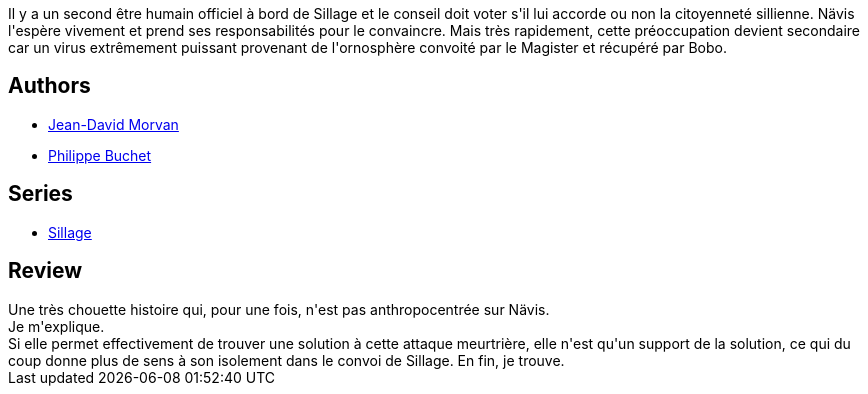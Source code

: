 :jbake-type: post
:jbake-status: published
:jbake-title: Psycholocauste (Sillage #18)
:jbake-tags:  maladie, space-opera,_année_2015,_mois_sept.,_note_4,rayon-bd,read
:jbake-date: 2015-09-29
:jbake-depth: ../../
:jbake-uri: goodreads/books/9782756064857.adoc
:jbake-bigImage: https://i.gr-assets.com/images/S/compressed.photo.goodreads.com/books/1444027192l/26868017._SX98_.jpg
:jbake-smallImage: https://i.gr-assets.com/images/S/compressed.photo.goodreads.com/books/1444027192l/26868017._SX50_.jpg
:jbake-source: https://www.goodreads.com/book/show/26868017
:jbake-style: goodreads goodreads-book

++++
<div class="book-description">
Il y a un second être humain officiel à bord de Sillage et le conseil doit voter s'il lui accorde ou non la citoyenneté sillienne. Nävis l'espère vivement et prend ses responsabilités pour le convaincre. Mais très rapidement, cette préoccupation devient secondaire car un virus extrêmement puissant provenant de l'ornosphère convoité par le Magister et récupéré par Bobo.
</div>
++++


## Authors
* link:../authors/400521.html[Jean-David Morvan]
* link:../authors/400524.html[Philippe Buchet]

## Series
* link:../series/Sillage.html[Sillage]

## Review

++++
Une très chouette histoire qui, pour une fois, n'est pas anthropocentrée sur Nävis.<br/>Je m'explique.<br/>Si elle permet effectivement de trouver une solution à cette attaque meurtrière, elle n'est qu'un support de la solution, ce qui du coup donne plus de sens à son isolement dans le convoi de Sillage. En fin, je trouve.
++++